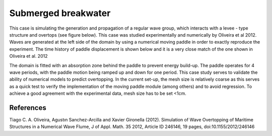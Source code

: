 Submerged breakwater
====================

This case is simulating the generation and propagation of a regular wave group, which interacts with a levee - type structure and overtops (see figure below). This case was studied experimentally and numerically by Oliveira et al 2012. Waves are generated at the left side of the domain by using a numerical moving paddle in order to exactly reproduce the experiment. The time history of paddle displacement is shown below and it is a very close match of the one shown in Oliveira et al. 2012 

The domain is fitted with an absorption zone behind the paddle to prevent energy build-up. The paddle operates for 4 wave periods, with the paddle motion being ramped up and down for one period. This case study serves to validate the ability of numerical models to predict overtopping. In the current set-up, the mesh size is relatively coarse as this serves as a quick test to verify the implementation of the moving paddle module (among others) and to avoid regression. To achieve a good agreement with the experimental data, mesh size has to be set <1cm.

.. figure:: ./Structure.png
   :width: 100%
   :align: center

.. figure:: ./Paddle.png
   :width: 50%
   :align: center


References
----------
Tiago C. A. Oliveira, Agustın Sanchez-Arcilla and Xavier Gironella (2012). Simulation of Wave Overtopping of Maritime Structures in a Numerical Wave Flume, J of Appl. Math. 35 2012, Article ID 246146, 19 pages, doi:10.1155/2012/246146 
